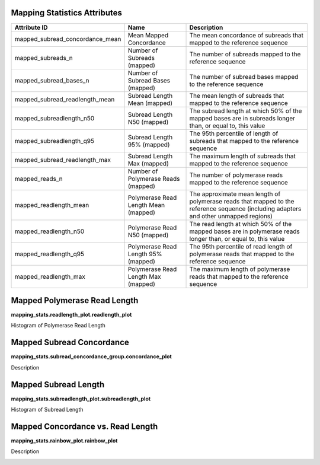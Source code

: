 ---------------------------------
**Mapping Statistics Attributes**
---------------------------------

===============================  ====================================  =====================================================================================================================================
Attribute ID                     Name                                  Description
===============================  ====================================  =====================================================================================================================================
mapped_subread_concordance_mean  Mean Mapped Concordance               The mean concordance of subreads that mapped to the reference sequence
mapped_subreads_n                Number of Subreads (mapped)           The number of subreads mapped to the reference sequence
mapped_subread_bases_n           Number of Subread Bases (mapped)      The number of subread bases mapped to the reference sequence
mapped_subread_readlength_mean   Subread Length Mean (mapped)          The mean length of subreads that mapped to the reference sequence
mapped_subreadlength_n50         Subread Length N50 (mapped)           The subread length at which 50% of the mapped bases are in subreads longer than, or equal to, this value
mapped_subreadlength_q95         Subread Length 95% (mapped)           The 95th percentile of length of subreads that mapped to the reference sequence
mapped_subread_readlength_max    Subread Length Max (mapped)           The maximum length of subreads that mapped to the reference sequence
mapped_reads_n                   Number of Polymerase Reads (mapped)   The number of polymerase reads mapped to the reference sequence
mapped_readlength_mean           Polymerase Read Length Mean (mapped)  The approximate mean length of polymerase reads that mapped to the reference sequence (including adapters and other unmapped regions)
mapped_readlength_n50            Polymerase Read N50 (mapped)          The read length at which 50% of the mapped bases are in polymerase reads longer than, or equal to, this value
mapped_readlength_q95            Polymerase Read Length 95% (mapped)   The 95th percentile of read length of polymerase reads that mapped to the reference sequence
mapped_readlength_max            Polymerase Read Length Max (mapped)   The maximum length of polymerase reads that mapped to the reference sequence
===============================  ====================================  =====================================================================================================================================


---------------------------------
**Mapped Polymerase Read Length**
---------------------------------

**mapping_stats.readlength_plot.readlength_plot**

Histogram of Polymerase Read Length

.. image:: images/mapped_polymerase_readlength_histogram.png


------------------------------
**Mapped Subread Concordance**
------------------------------

**mapping_stats.subread_concordance_group.concordance_plot**

Description

.. image:: images/mapped_subread_concordance_histogram.png



-------------------------
**Mapped Subread Length**
-------------------------

**mapping_stats.subreadlength_plot.subreadlength_plot**

Histogram of Subread Length

.. image:: images/mapped_subreadlength_histogram.png



----------------------------------------
**Mapped Concordance vs. Read Length**
----------------------------------------

**mapping_stats.rainbow_plot.rainbow_plot**

Description

.. image:: images/mapped_subreadlength_vs_concordance_scatterplot.png
